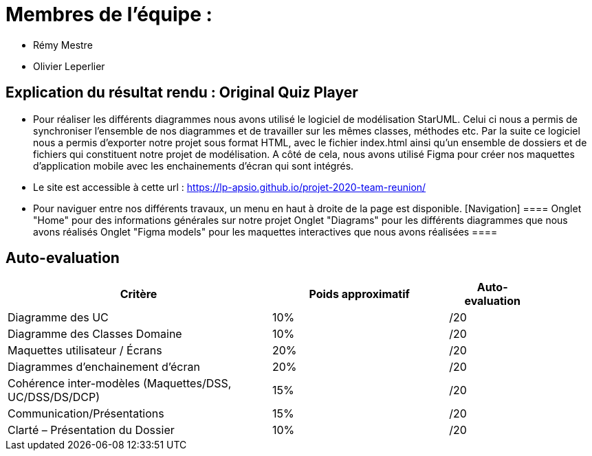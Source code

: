 :soft: Original Quiz Player
:experimental:
:imagesdir: images
:icons: font
:gift: https://docs.moodle.org/3x/en/GIFT_format[GIFT]
:aiken: https://docs.moodle.org/3x/en/Aiken_format[Aiken]

[{topic}]
= Membres de l'équipe : 

 - Rémy Mestre
 - Olivier Leperlier

[{topic}]
= Explication du résultat rendu : {soft}

 - Pour réaliser les différents diagrammes nous avons utilisé le logiciel de
   modélisation StarUML. Celui ci nous a permis de synchroniser l'ensemble
   de nos diagrammes et de travailler sur les mêmes classes, méthodes etc.
   Par la suite ce logiciel nous a permis d'exporter notre projet sous format
   HTML, avec le fichier index.html ainsi qu'un ensemble de dossiers et de
   fichiers qui constituent notre projet de modélisation. 
   A côté de cela, nous avons utilisé Figma pour créer nos maquettes
   d'application mobile avec les enchainements d'écran qui sont intégrés.
   
 - Le site est accessible à cette url : https://lp-apsio.github.io/projet-2020-team-reunion/

 - Pour naviguer entre nos différents travaux, un menu en haut à droite de la page est disponible.
 [Navigation]
  ====
   ###### Onglet "Home" pour des informations générales sur notre projet
   ###### Onglet "Diagrams" pour les différents diagrammes que nous avons réalisés
   ###### Onglet "Figma models" pour les maquettes interactives que nous avons réalisées
  ====

// ------------------------------------------ Evaluation
[{topic}]
== Auto-evaluation

[align="center",width="90%",cols="6,^4,^2",options="header"]
|=========================================================
| Critère											 			| Poids approximatif | Auto-evaluation
| Diagramme des UC									| 10% | /20
| Diagramme des Classes Domaine		  | 10% | /20
| Maquettes utilisateur / Écrans	  | 20% | /20
| Diagrammes d'enchainement d'écran	| 20% | /20
| Cohérence inter-modèles (Maquettes/DSS, UC/DSS/DS/DCP)	| 15% | /20
| Communication/Présentations					         | 15% | /20
| Clarté – Présentation du Dossier					   | 10% | /20
|=========================================================



